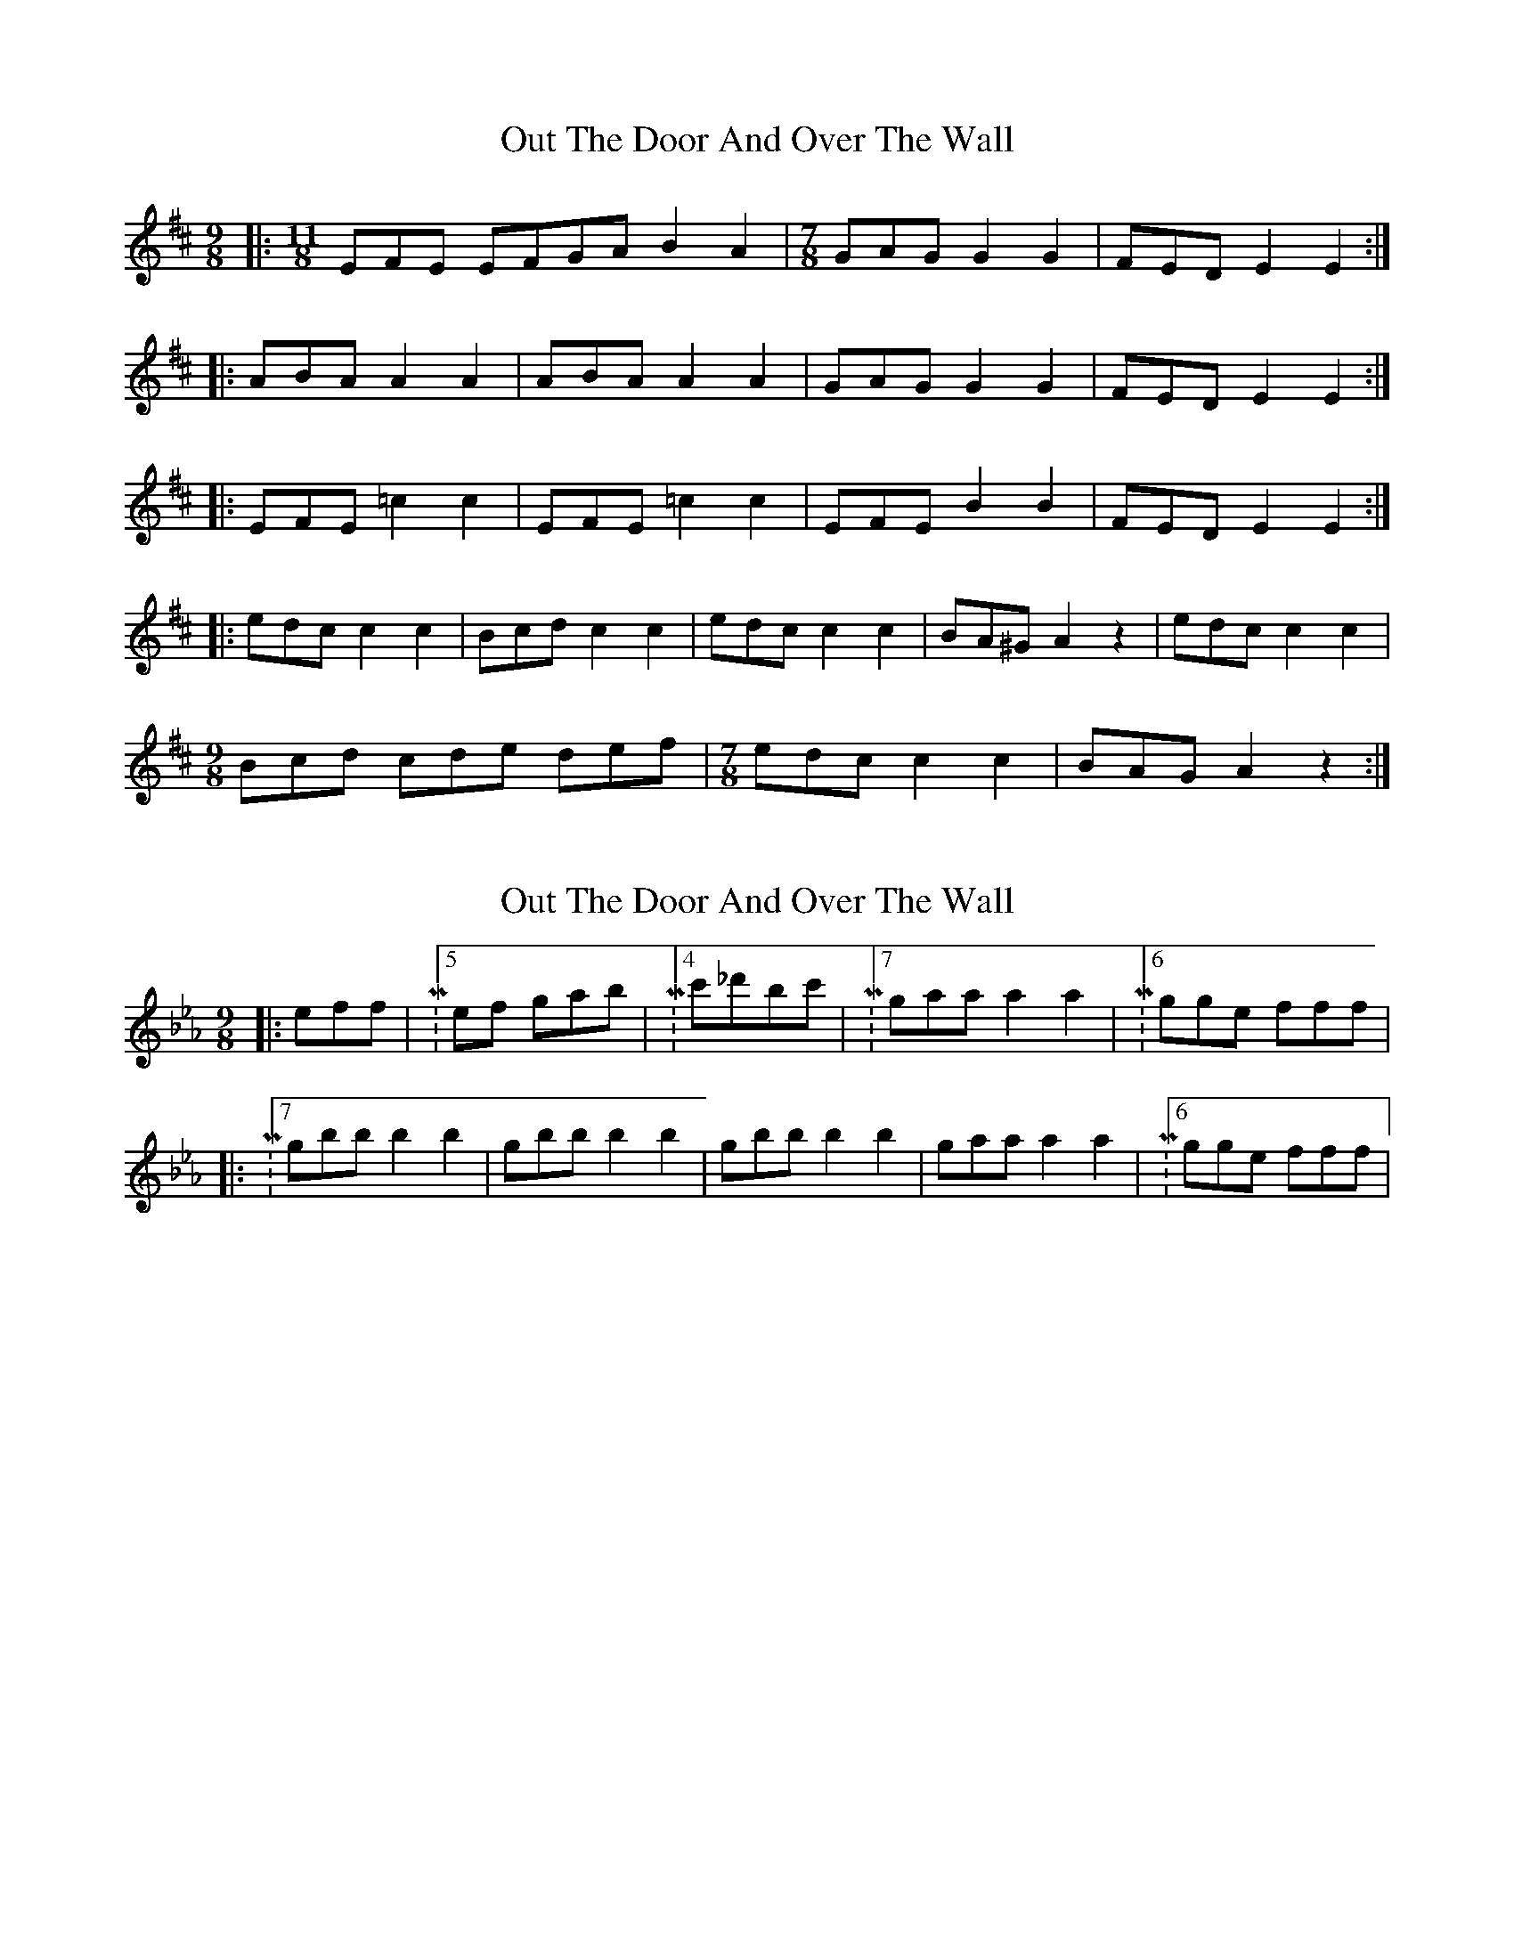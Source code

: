 X: 1
T: Out The Door And Over The Wall
Z: NeilBarr
S: https://thesession.org/tunes/2265#setting2265
R: slip jig
M: 9/8
L: 1/8
K: Dmaj
|:[M:11/8]EFE EFGA B2A2|[M:7/8]GAG G2G2|FED E2E2:|
|:ABA A2A2|ABA A2A2|GAG G2G2|FED E2E2:|
|:EFE =c2c2|EFE =c2c2|EFE B2B2|FED E2E2:|
|:edc c2c2|Bcd c2c2|edc c2c2|BA^G A2z2|edc c2c2|
[M:9/8]Bcd cde def|[M:7/8]edc c2c2|BAG A2z2:|
X: 2
T: Out The Door And Over The Wall
Z: zoukboy_2000
S: https://thesession.org/tunes/2265#setting15636
R: slip jig
M: 9/8
L: 1/8
K: Fdor
|:eff|M:5/8 ef gab|M:4/8 c'_d'bc'|M:7/8 gaa a2a2|M:6/8 gge fff|!M:5/8ef eff|ef gab|M:6/8 c'zbzab|M:7/8 gaa a2a2|M:6/8 gge fff:|!|:M:7/8 gbb b2b2|gbb b2b2|gbb b2b2|gaa a2a2|M:6/8 gge fff|!M:7/8 gbb b2b2|gbb b2b2|gbb bc'ab|gaa a2a2|M:6/8 gge fff:|!M:7/8 |:fed d{e}d d{e}d |cde d{e}d d{e}d |fed d{e}d d{e}d |M:6/8 cc=A BBB|!M:7/8 fed d{e}d d{e}d |M:9/8 cde g{a}ge g{a}ge|M:7/8fed d{e}d d{e}d |M
X: 3
T: Out The Door And Over The Wall
Z: Emmanuel Delahaye
S: https://thesession.org/tunes/2265#setting15637
R: slip jig
M: 9/8
L: 1/8
K: Fdor
|:eff|[M:5/8] ef gab|[M:4/8] c'_d'bc'|[M:7/8] gaa a2a2|[M:6/8] gge fff|[M:5/8]ef eff|ef gab|[M:6/8] c'zbzab|[M:7/8] gaa a2a2|[M:6/8] gge fff:||:[M:7/8] gbb b2b2|gbb b2b2|gbb b2b2|gaa a2a2|[M:6/8] gge fff|[M:7/8] gbb b2b2|gbb b2b2|gbb bc'ab|gaa a2a2|[M:6/8] gge fff:|[M:7/8] |:fed d{e}d d{e}d |cde d{e}d d{e}d |fed d{e}d d{e}d |[M:6/8] cc=A BBB|[M:7/8] fed d{e}d d{e}d |[M:9/8] cde g{a}ge g{a}ge|[M:7/8]fed d{e}d d{e}d |
X: 4
T: Out The Door And Over The Wall
Z: NeilBarr
S: https://thesession.org/tunes/2265#setting24189
R: slip jig
M: 9/8
L: 1/8
K: Emin
[M:8/8]|:"Em"dee dz fga |[M:4/8]b2 "D"a2|[M:7/8] "Em"fgg g2g2|[M:6/8]"D" gfd "Em"e3|
[M:7/8]"Em"de dee de|[M:9/8]fga b2"D"a2 ga|[M:7/8]"Em"fgg g2g2|[M:6/8] "D"fgd "Em"e2e:|
|:[M:7/8]"Am"gaa a2a2|gaa a2a2|gaa a2g2|"Em"fgg g2g2|[M:6/8] "Bm"ffd "Em"e3|
:[M:7/8]"Am" gaa a2a2|gaa a2a2|gaa a2g2|"Em"fgg g2g2|[M:6/8] "Bm"ffd "Em"e3:|
[K:A][M:7/8]|:"A"edc {d}c2 {d}c2 |Bcd {d}c2 {d}c2 |edc {d}c2 {d}c2 |[M:6/8] "E"cBG "A"Az2|
[M:7/8] edc {d}c2 {d}c2 |[M:9/8]"Bm" Bcd ffd ffd|[M:7/8]"A"edc {d}c2 {d}c2|1 [M:6/8] "E"c BG "A"ABe:|2 [M:6/8] "E"c BG "A"Az2||
